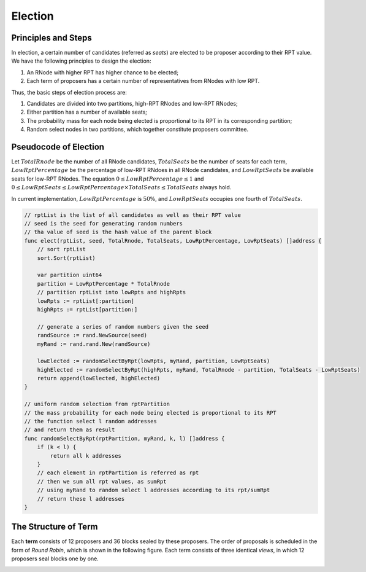 .. _election:


Election
===============



Principles and Steps
+++++++++++++++++++++

In election, a certain number of candidates (referred as *seats*) are elected to be proposer
according to their RPT value.
We have the following principles to design the election:

#. An RNode with higher RPT has higher chance to be elected;
#. Each term of proposers has a certain number of representatives from RNodes with low RPT.

Thus, the basic steps of election process are:

#. Candidates are divided into two partitions, high-RPT RNodes and low-RPT RNodes;
#. Either partition has a number of available seats;
#. The probability mass for each node being elected is proportional to its RPT in its corresponding partition;
#. Random select nodes in two partitions, which together constitute proposers committee.

Pseudocode of Election
+++++++++++++++++++++++

Let :math:`TotalRnode` be the number of all RNode candidates,
:math:`TotalSeats` be the number of seats for each term,
:math:`LowRptPercentage` be the percentage of low-RPT RNdoes in all RNode candidates,
and :math:`LowRptSeats` be available seats for low-RPT RNodes.
The equation :math:`0\leq LowRptPercentage\leq 1` and
:math:`0\leq LowRptSeats\leq LowRptPercentage \times TotalSeats \leq TotalSeats` always hold.

In current implementation, :math:`LowRptPercentage` is :math:`50\%`,
and :math:`LowRptSeats` occupies one fourth of :math:`TotalSeats`.

.. code-block:: go

    // rptList is the list of all candidates as well as their RPT value
    // seed is the seed for generating random numbers
    // tha value of seed is the hash value of the parent block
    func elect(rptList, seed, TotalRnode, TotalSeats, LowRptPercentage, LowRptSeats) []address {
        // sort rptList
        sort.Sort(rptList)

        var partition uint64
        partition = LowRptPercentage * TotalRnode
        // partition rptList into lowRpts and highRpts
        lowRpts := rptList[:partition]
        highRpts := rptList[partition:]

        // generate a series of random numbers given the seed
        randSource := rand.NewSource(seed)
        myRand := rand.rand.New(randSource)

        lowElected := randomSelectByRpt(lowRpts, myRand, partition, LowRptSeats)
        highElected := randomSelectByRpt(highRpts, myRand, TotalRnode - partition, TotalSeats - LowRptSeats)
        return append(lowElected, highElected)
    }

    // uniform random selection from rptPartition
    // the mass probability for each node being elected is proportional to its RPT
    // the function select l random addresses
    // and return them as result
    func randomSelectByRpt(rptPartition, myRand, k, l) []address {
        if (k < l) {
            return all k addresses
        }
        // each element in rptPartition is referred as rpt
        // then we sum all rpt values, as sumRpt
        // using myRand to random select l addresses according to its rpt/sumRpt
        // return these l addresses
    }

The Structure of Term
++++++++++++++++++++++++

Each **term** consists of 12 proposers and 36 blocks sealed by these proposers.
The order of proposals is scheduled in the form of *Round Robin*,
which is shown in the following figure.
Each term consists of three identical *views*,
in which 12 proposers seal blocks one by one.

.. image:: term_structure.png



